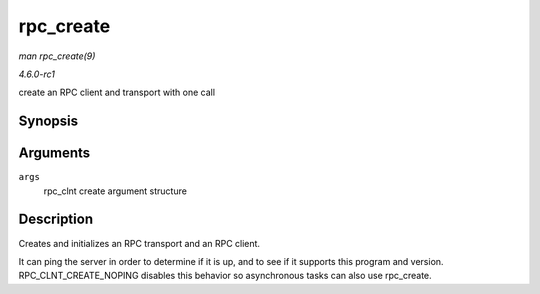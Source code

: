 
.. _API-rpc-create:

==========
rpc_create
==========

*man rpc_create(9)*

*4.6.0-rc1*

create an RPC client and transport with one call


Synopsis
========

.. c:function:: struct rpc_clnt ⋆ rpc_create( struct rpc_create_args * args )

Arguments
=========

``args``
    rpc_clnt create argument structure


Description
===========

Creates and initializes an RPC transport and an RPC client.

It can ping the server in order to determine if it is up, and to see if it supports this program and version. RPC_CLNT_CREATE_NOPING disables this behavior so asynchronous tasks
can also use rpc_create.
